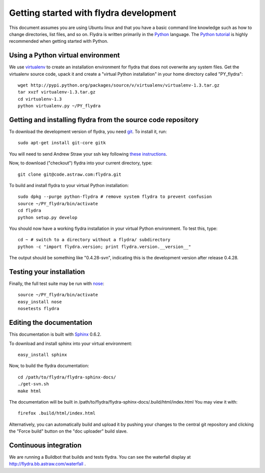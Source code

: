 Getting started with flydra development
=======================================

This document assumes you are using Ubuntu linux and that you have a
basic command line knowledge such as how to change directories, list
files, and so on. Flydra is written primarily in the Python_
language. The `Python tutorial`_ is highly recommended when getting
started with Python.

.. _Python: http://python.org
.. _Python tutorial: http://docs.python.org/tutorial/index.html

Using a Python virtual environment
----------------------------------

We use virtualenv_ to create an installation environment for flydra
that does not overwrite any system files. Get the virtualenv source
code, upack it and create a "virtual Python installation" in your home
directory called "PY_flydra"::

  wget http://pypi.python.org/packages/source/v/virtualenv/virtualenv-1.3.tar.gz
  tar xvzf virtualenv-1.3.tar.gz
  cd virtualenv-1.3
  python virtualenv.py ~/PY_flydra

.. _virtualenv: http://pypi.python.org/pypi/virtualenv

Getting and installing flydra from the source code repository
-------------------------------------------------------------

To download the development version of flydra, you need
git_. To install it, run::

  sudo apt-get install git-core gitk

.. _git: http://git-scm.org/

You will need to send Andrew Straw your ssh key following `these
instructions`__.

.. __: http://code.astraw.com/git-repos.html

Now, to download ("checkout") flydra into your current directory, type::

  git clone git@code.astraw.com:flydra.git

To build and install flydra to your virtual Python installation::

  sudo dpkg --purge python-flydra # remove system flydra to prevent confusion
  source ~/PY_flydra/bin/activate
  cd flydra
  python setup.py develop

You should now have a working flydra installation in your virtual
Python environment. To test this, type::

  cd ~ # switch to a directory without a flydra/ subdirectory
  python -c "import flydra.version; print flydra.version.__version__"

The output should be something like "0.4.28-svn", indicating this is
the development version after release 0.4.28.

Testing your installation
-------------------------

Finally, the full test suite may be run with nose_::

  source ~/PY_flydra/bin/activate
  easy_install nose
  nosetests flydra

.. _nose: http://somethingaboutorange.com/mrl/projects/nose/

.. _editing-the-docs:

Editing the documentation
-------------------------

This documentation is built with Sphinx_ 0.6.2.

.. _Sphinx: http://sphinx.pocoo.org/

To download and install sphinx into your virtual environment::

  easy_install sphinx

Now, to build the flydra documentation::

  cd /path/to/flydra/flydra-sphinx-docs/
  ./get-svn.sh
  make html

The documentation will be built in
/path/to/flydra/flydra-sphinx-docs/.build/html/index.html You may view
it with::

  firefox .build/html/index.html

Alternatively, you can automatically build and upload it by pushing
your changes to the central git repository and clicking the "Force
build" button on the "doc uploader" build slave.

Continuous integration
----------------------

We are running a Buildbot that builds and tests flydra. You can see
the waterfall display at http://flydra.bb.astraw.com/waterfall .
